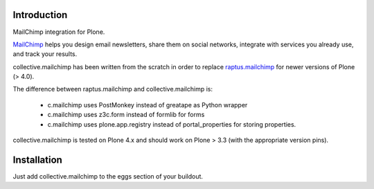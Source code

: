 Introduction
============

.. image:: https://secure.travis-ci.org/collective/collective.mailchimp.png

MailChimp integration for Plone.

MailChimp_ helps you design email newsletters, share
them on social networks, integrate with services you already use, and track
your results.

collective.mailchimp has been written from the scratch in order to replace
raptus.mailchimp_ for newer
versions of Plone (> 4.0).

.. _MailChimp: http://mailchimp.com
.. _raptus.mailchimp: http://plone.org/products/raptus.mailchimp

The difference between raptus.mailchimp and collective.mailchimp is:

    - c.mailchimp uses PostMonkey instead of greatape as Python wrapper
    - c.mailchimp uses z3c.form instead of formlib for forms
    - c.mailchimp uses plone.app.registry instead of portal_properties
      for storing properties.

collective.mailchimp is tested on Plone 4.x and should work on Plone > 3.3
(with the appropriate version pins).


Installation
============

Just add collective.mailchimp to the eggs section of your buildout.
